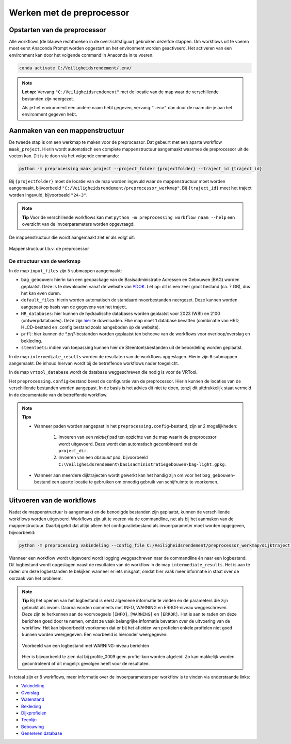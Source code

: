 Werken met de preprocessor
================================

Opstarten van de preprocessor
-----------------------------
Alle workflows (de blauwe rechthoeken in de overzichtsfiguur) gebruiken dezelfde stappen. Om workflows uit te voeren moet eerst Anaconda Prompt worden opgestart en het environment worden geactiveerd.
Het activeren van een environment kan door het volgende command in Anaconda in te voeren. 

.. code-block:: bash

    conda activate C:/Veiligheidsrendement/.env/

.. note::
    **Let op:**
    Vervang ``"C:/Veiligheidsrendement"`` met de locatie van de map waar de verschillende bestanden zijn neergezet.
    
    Als je het environment een andere naam hebt gegeven, vervang ``".env"`` dan door de naam die je aan het environment gegeven hebt.


Aanmaken van een mappenstructuur
---------------------------------

De tweede stap is om een werkmap te maken voor de preprocessor. Dat gebeurt met een aparte workflow ``maak_project``. Hierin wordt automatisch een complete mappenstructuur aangemaakt waarmee de preprocessor uit de voeten kan. Dit is te doen via het volgende commando:

.. code-block:: bash

    python -m preprocessing maak_project --project_folder {projectfolder} --traject_id {traject_id}

Bij ``{projectfolder}`` moet de locatie van de map worden ingevuld waar de mappenstructuur moet worden aangemaakt, bijvoorbeeld ``"C:/Veiligheidsrendement/preprocessor_werkmap"``. Bij ``{traject_id}`` moet het traject worden ingevuld, bijvoorbeeld ``"24-3"``.

.. note::
    **Tip** 
    Voor de verschillende workflows kan met ``python -m preprocessing workflow_naam --help`` een overzicht van de invoerparameters worden opgevraagd. 

De mappenstructuur die wordt aangemaakt ziet er als volgt uit:

.. figure:: img/Mappenstructuur.png
   :alt: Mappenstructuur
   :align: center

   Mappenstructuur t.b.v. de preprocessor

De structuur van de werkmap
___________________________

In de map ``input_files`` zijn 5 submappen aangemaakt:

* ``bag_gebouwen``: hierin kan een geopackage van de Basisadministratie Adressen en Gebouwen (BAG) worden geplaatst. Deze is te downloaden vanaf de website van `PDOK <https://service.pdok.nl/lv/bag/atom/downloads/bag-light.gpkg>`_. Let op: dit is een zeer groot bestand (ca. 7 GB), dus het kan even duren.
* ``default_files``: hierin worden automatisch de standaardinvoerbestanden neergezet. Deze kunnen worden aangepast op basis van de gegevens van het traject.
* ``HR_databases``: hier kunnen de hydraulische databases worden geplaatst voor 2023 (WBI) en 2100 (ontwerpdatabases). Deze zijn `hier <https://fbwvl.stackstorage.com/s/cQJwECwRv88jqsc/nl>`_ te downloaden. Elke map moet 1 database bevatten (combinatie van HRD, HLCD-bestand en .config bestand zoals aangeboden op de website).
* ``prfl``: hier kunnen de `*.prfl`-bestanden worden geplaatst ten behoeve van de workflows voor overloop/overslag en bekleding.
* ``steentoets``: indien van toepassing kunnen hier de Steentoetsbestanden uit de beoordeling worden geplaatst.

In de map ``intermediate_results`` worden de resultaten van de workflows opgeslagen. Hierin zijn 6 submappen aangemaakt. De inhoud hiervan wordt bij de betreffende workflows nader toegelicht.

In de map ``vrtool_database`` wordt de database weggeschreven die nodig is voor de VRTool. 

Het ``preprocessing.config``-bestand bevat de configuratie van de preprocessor. Hierin kunnen de locaties van de verschillende bestanden worden aangepast. In de basis is het advies dit niet te doen, tenzij dit uitdrukkelijk staat vermeld in de documentatie van de betreffende workflow. 

.. note:: 
    **Tips** 

    * Wanneer paden worden aangepast in het ``preprocessing.config``-bestand, zijn er 2 mogelijkheden: 
        
        1. Invoeren van een *relatief* pad ten opzichte van de map waarin de preprocessor wordt uitgevoerd. Deze wordt dan automatisch gecombineerd met de ``project_dir``.

        2. Invoeren van een *absoluut* pad, bijvoorbeeld ``C:\Veiligheidsrendement\basisadministratiegebouwen\bag-light.gpkg``.

    * Wanneer aan meerdere dijktrajecten wordt gewerkt kan het handig zijn om voor het ``bag_gebouwen``-bestand een aparte locatie te gebruiken om onnodig gebruik van schijfruimte te voorkomen.

Uitvoeren van de workflows
----------------------------
Nadat de mappenstructuur is aangemaakt en de benodigde bestanden zijn geplaatst, kunnen de verschillende workflows worden uitgevoerd. Workflows zijn uit te voeren via de commandline, net als bij het aanmaken van de mappenstructuur. Daarbij geldt dat altijd alleen het configuratiebestand als invoerparameter moet worden opgegeven, bijvoorbeeld:

.. code-block:: bash

    python -m preprocessing vakindeling --config_file C:/Veiligheidsrendement/preprocessor_werkmap/dijktraject 100-1/preprocessing.config

Wanneer een workflow wordt uitgevoerd wordt logging weggeschreven naar de commandline én naar een logbestand. Dit logbestand wordt opgeslagen naast de resultaten van de workflow in de map ``intermediate_results``. Het is aan te raden om deze logbestanden te bekijken wanneer er iets misgaat, omdat hier vaak meer informatie in staat over de oorzaak van het probleem.

.. note::
    **Tip**
    Bij het openen van het logbestand is eerst algemene informatie te vinden en de parameters die zijn gebruikt als invoer. Daarna worden comments met INFO, WARNING en ERROR-niveau weggeschreven. Deze zijn te herkennen aan de voorvoegsels ``[INFO]``, ``[WARNING]`` en ``[ERROR]``. Het is aan te raden om deze berichten goed door te nemen, omdat ze vaak belangrijke informatie bevatten over de uitvoering van de workflow. Het kan bijvoorbeeld voorkomen dat er bij het afleiden van profielen enkele profielen niet goed kunnen worden weergegeven. Een voorbeeld is hieronder weergegeven:

    .. figure:: img/logging_warning_example.png
       :alt: Logbestand met warnings
       :align: center

       Voorbeeld van een logbestand met WARNING-niveau berichten
    Hier is bijvoorbeeld te zien dat bij profile_0009 geen profiel kon worden afgeleid. Zo kan makkelijk worden gecontroleerd of dit mogelijk gevolgen heeft voor de resultaten.

In totaal zijn er 8 workflows, meer informatie over de invoerparameters per workflow is te vinden via onderstaande links: 

- `Vakindeling <Vakindeling.html>`_
- `Overslag <Overtopping.html>`_
- `Waterstand <Waterstand.html>`_
- `Bekleding <Bekleding.html>`_
- `Dijkprofielen <Dijkprofielen.html>`_
- `Teenlijn <Teenlijn.html>`_
- `Bebouwing <Bebouwing.html>`_
- `Genereren database <Genereren_database.html>`_

